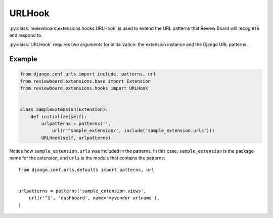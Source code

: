 .. _url-hook:

=======
URLHook
=======

:py:class:`reviewboard.extensions.hooks.URLHook` is used to extend the URL
patterns that Review Board will recognize and respond to.

:py:class:`URLHook` requires two arguments for initialization: the extension
instance and the Django URL patterns.


Example
=======

.. code-block:: python

    from django.conf.urls import include, patterns, url
    from reviewboard.extensions.base import Extension
    from reviewboard.extensions.hooks import URLHook


    class SampleExtension(Extension):
        def initialize(self):
            urlpatterns = patterns('',
                url(r'^sample_extension/', include('sample_extension.urls')))
            URLHook(self, urlpatterns)


Notice how ``sample_extension.urls`` was included in the patterns. In this
case, ``sample_extension`` is the package name for the extension, and ``urls``
is the module that contains the patterns::

    from django.conf.urls.defaults import patterns, url


    urlpatterns = patterns('sample_extension.views',
        url(r'^$', 'dashboard', name='myvendor-urlname'),
    )
